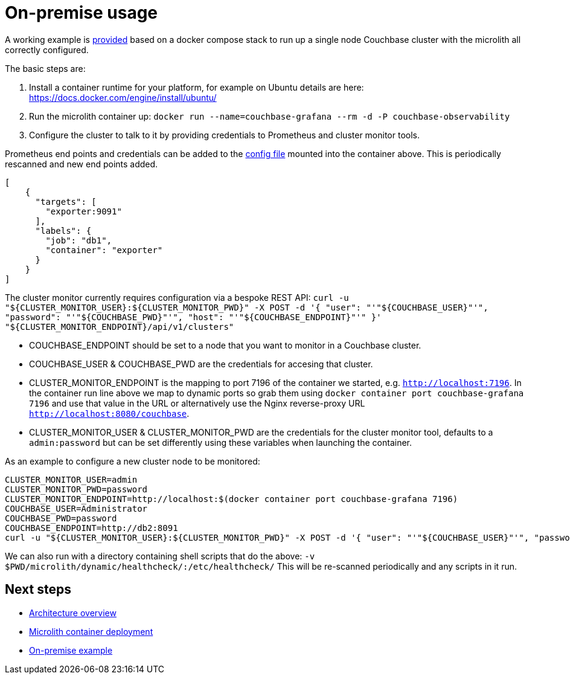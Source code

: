 = On-premise usage

A working example is https://github.com/couchbaselabs/observability/tree/main/examples/containers/[provided^] based on a docker compose stack to run up a single node Couchbase cluster with the microlith all correctly configured.

The basic steps are:

. Install a container runtime for your platform, for example on Ubuntu details are here: https://docs.docker.com/engine/install/ubuntu/
. Run the microlith container up: `docker run --name=couchbase-grafana --rm -d -P couchbase-observability`
. Configure the cluster to talk to it by providing credentials to Prometheus and cluster monitor tools.

Prometheus end points and credentials can be added to the https://github.com/couchbaselabs/observability/tree/main/microlith/dynamic/prometheus/couchbase/targets.json[config file^] mounted into the container above. This is periodically rescanned and new end points added.

[source, yaml]
----
[
    {
      "targets": [
        "exporter:9091"
      ],
      "labels": {
        "job": "db1",
        "container": "exporter"
      }
    }
]
----

The cluster monitor currently requires configuration via a bespoke REST API:
`+curl -u "${CLUSTER_MONITOR_USER}:${CLUSTER_MONITOR_PWD}" -X POST -d '{ "user": "'"${COUCHBASE_USER}"'", "password": "'"${COUCHBASE_PWD}"'", "host": "'"${COUCHBASE_ENDPOINT}"'" }' "${CLUSTER_MONITOR_ENDPOINT}/api/v1/clusters"+`

* COUCHBASE_ENDPOINT should be set to a node that you want to monitor in a Couchbase cluster.
* COUCHBASE_USER & COUCHBASE_PWD are the credentials for accesing that cluster.
* CLUSTER_MONITOR_ENDPOINT is the mapping to port 7196 of the container we started, e.g. `http://localhost:7196`. In the container run line above we map to dynamic ports so grab them using `docker container port couchbase-grafana 7196` and use that value in the URL or alternatively use the Nginx reverse-proxy URL `http://localhost:8080/couchbase`.
* CLUSTER_MONITOR_USER & CLUSTER_MONITOR_PWD are the credentials for the cluster monitor tool, defaults to a `admin:password` but can be set differently using these variables when launching the container.

As an example to configure a new cluster node to be monitored:

----
CLUSTER_MONITOR_USER=admin
CLUSTER_MONITOR_PWD=password
CLUSTER_MONITOR_ENDPOINT=http://localhost:$(docker container port couchbase-grafana 7196)
COUCHBASE_USER=Administrator
COUCHBASE_PWD=password
COUCHBASE_ENDPOINT=http://db2:8091
curl -u "${CLUSTER_MONITOR_USER}:${CLUSTER_MONITOR_PWD}" -X POST -d '{ "user": "'"${COUCHBASE_USER}"'", "password": "'"${COUCHBASE_PWD}"'", "host": "'"${COUCHBASE_ENDPOINT}"'" }' "${CLUSTER_MONITOR_ENDPOINT}/api/v1/clusters"
----

We can also run with a directory containing shell scripts that do the above: `-v $PWD/microlith/dynamic/healthcheck/:/etc/healthcheck/`
This will be re-scanned periodically and any scripts in it run.

== Next steps

* xref:architecture.adoc[Architecture overview]
* xref:deployment-microlith.adoc[Microlith container deployment]
* xref:tutorial-onpremise.adoc[On-premise example]
